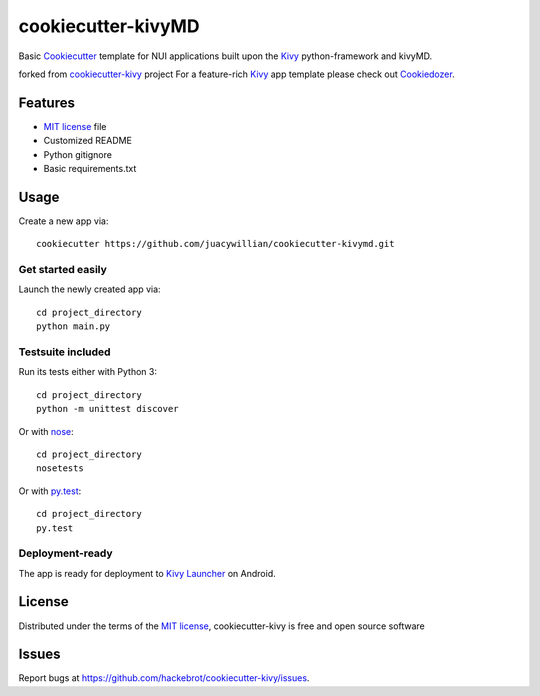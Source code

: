 =================
cookiecutter-kivyMD
=================

Basic `Cookiecutter`_ template for NUI applications built upon the `Kivy`_ python-framework and kivyMD.

forked from `cookiecutter-kivy`_ project
For a feature-rich `Kivy`_ app template please check out `Cookiedozer`_.


Features
--------

* `MIT license`_ file
* Customized README
* Python gitignore
* Basic requirements.txt


Usage
-----

Create a new app via::

    cookiecutter https://github.com/juacywillian/cookiecutter-kivymd.git


Get started easily
~~~~~~~~~~~~~~~~~~

Launch the newly created app via::

    cd project_directory
    python main.py


Testsuite included
~~~~~~~~~~~~~~~~~~

Run its tests either with Python 3::

    cd project_directory
    python -m unittest discover

Or with `nose`_::

    cd project_directory
    nosetests

Or with `py.test`_::

    cd project_directory
    py.test


Deployment-ready
~~~~~~~~~~~~~~~~

The app is ready for deployment to `Kivy Launcher`_ on Android.



License
-------

Distributed under the terms of the `MIT license`_, cookiecutter-kivy is free and open source software


Issues
------

Report bugs at https://github.com/hackebrot/cookiecutter-kivy/issues.


.. _`Cookiecutter`: https://github.com/audreyr/cookiecutter
.. _`Cookiedozer`: https://github.com/hackebrot/cookiedozer
.. _`cookiecutter-kivy`: https://github.com/hackebrot/cookiecutter-kivy
.. _`Kivy Launcher`: http://kivy.org/docs/guide/packaging-android.html#packaging-your-application-for-the-kivy-launcher
.. _`Kivy`: https://github.com/kivy/kivy
.. _`MIT License`: http://opensource.org/licenses/MIT
.. _`nose`: https://github.com/nose-devs/nose/
.. _`py.test`: http://pytest.org/latest/
